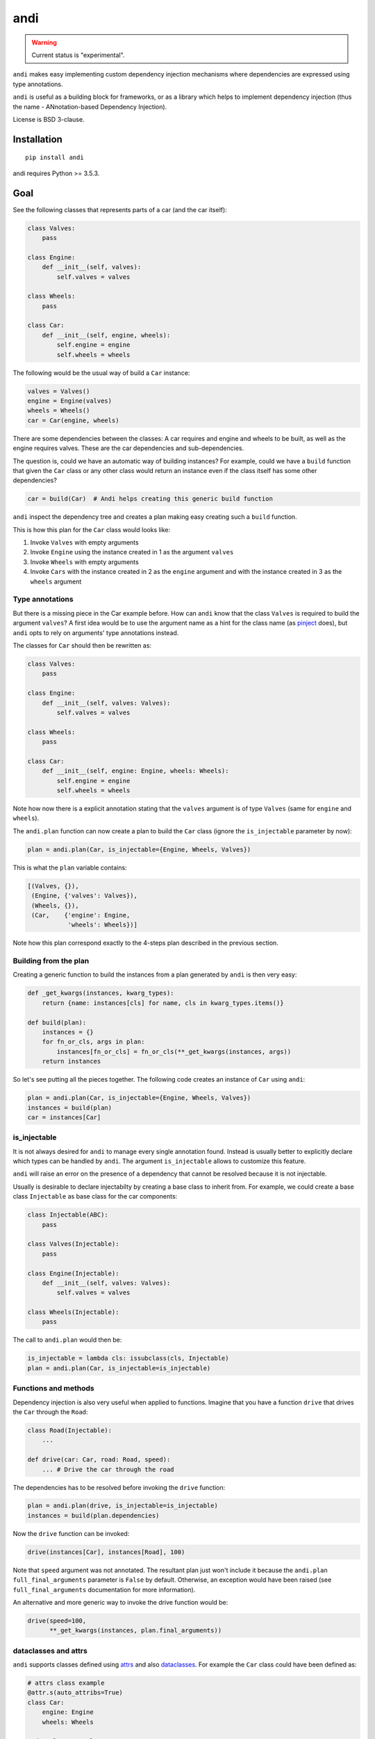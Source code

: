 ====
andi
====

.. image:: https://img.shields.io/pypi/v/andi.svg
   :target: https://pypi.python.org/pypi/andi
   :alt: PyPI Version

.. image:: https://img.shields.io/pypi/pyversions/andi.svg
   :target: https://pypi.python.org/pypi/andi
   :alt: Supported Python Versions

.. image:: https://travis-ci.com/scrapinghub/andi.svg?branch=master
   :target: https://travis-ci.com/scrapinghub/andi
   :alt: Build Status

.. image:: https://codecov.io/github/scrapinghub/andi/coverage.svg?branch=master
   :target: https://codecov.io/gh/scrapinghub/andi
   :alt: Coverage report

.. warning::
    Current status is "experimental".

``andi`` makes easy implementing custom dependency injection mechanisms
where dependencies are expressed using type annotations.

``andi`` is useful as a building block for frameworks, or as a library
which helps to implement dependency injection (thus the name -
ANnotation-based Dependency Injection).

License is BSD 3-clause.

Installation
============

::

    pip install andi

andi requires Python >= 3.5.3.

Goal
====

See the following classes that represents parts of a car
(and the car itself):

.. code-block:: python

    class Valves:
        pass

    class Engine:
        def __init__(self, valves):
            self.valves = valves

    class Wheels:
        pass

    class Car:
        def __init__(self, engine, wheels):
            self.engine = engine
            self.wheels = wheels

The following would be the usual way of build a ``Car`` instance:

.. code-block:: python

    valves = Valves()
    engine = Engine(valves)
    wheels = Wheels()
    car = Car(engine, wheels)

There are some dependencies between the classes: A car requires
and engine and wheels to be built, as well as the engine requires
valves. These are the car dependencies and sub-dependencies.

The question is, could we have an automatic way of building instances?
For example, could we have a ``build`` function that
given the ``Car`` class or any other class would return an instance
even if the class itself has some other dependencies?

.. code-block:: python

    car = build(Car)  # Andi helps creating this generic build function

``andi`` inspect the dependency tree and creates a plan making easy creating
such a ``build`` function.

This is how this plan for the ``Car`` class would looks like:

1. Invoke ``Valves`` with empty arguments
2. Invoke ``Engine`` using the instance created in 1 as the argument ``valves``
3. Invoke ``Wheels`` with empty arguments
4. Invoke ``Cars`` with the instance created in 2 as the ``engine`` argument and with
   the instance created in 3 as the ``wheels`` argument

Type annotations
----------------

But there is a missing piece in the Car example before. How can
``andi`` know that the class ``Valves`` is required to build the
argument ``valves``? A first idea would be to use the argument
name as a hint for the class name
(as `pinject <https://pypi.org/project/pinject/>`_ does),
but ``andi`` opts to rely on arguments' type annotations instead.

The classes for ``Car`` should then be rewritten as:

.. code-block:: python

    class Valves:
        pass

    class Engine:
        def __init__(self, valves: Valves):
            self.valves = valves

    class Wheels:
        pass

    class Car:
        def __init__(self, engine: Engine, wheels: Wheels):
            self.engine = engine
            self.wheels = wheels

Note how now there is a explicit annotation stating that the
``valves`` argument is of type ``Valves``
(same for ``engine`` and ``wheels``).

The ``andi.plan`` function can now create a plan to build the
``Car`` class (ignore the ``is_injectable`` parameter by now):

.. code-block:: python

    plan = andi.plan(Car, is_injectable={Engine, Wheels, Valves})


This is what the ``plan`` variable contains:

.. code-block:: python

    [(Valves, {}),
     (Engine, {'valves': Valves}),
     (Wheels, {}),
     (Car,    {'engine': Engine,
               'wheels': Wheels})]

Note how this plan correspond exactly to the 4-steps plan described
in the previous section.

Building from the plan
----------------------

Creating a generic function to build the instances from
a plan generated by ``andi`` is then very easy:

.. code-block:: python

    def _get_kwargs(instances, kwarg_types):
        return {name: instances[cls] for name, cls in kwarg_types.items()}

    def build(plan):
        instances = {}
        for fn_or_cls, args in plan:
            instances[fn_or_cls] = fn_or_cls(**_get_kwargs(instances, args))
        return instances

So let's see putting all the pieces together. The following code
creates an instance of ``Car`` using ``andi``:

.. code-block:: python

    plan = andi.plan(Car, is_injectable={Engine, Wheels, Valves})
    instances = build(plan)
    car = instances[Car]

is_injectable
-------------

It is not always desired for ``andi`` to manage every single annotation found.
Instead is usually better to explicitly declare which types
can be handled by ``andi``. The argument ``is_injectable``
allows to customize this feature.

``andi`` will raise an error on the presence of a dependency that cannot be resolved
because it is not injectable.

Usually is desirable to declare injectabilty by
creating a base class to inherit from. For example,
we could create a base class ``Injectable`` as base
class for the car components:

.. code-block:: python

    class Injectable(ABC):
        pass

    class Valves(Injectable):
        pass

    class Engine(Injectable):
        def __init__(self, valves: Valves):
            self.valves = valves

    class Wheels(Injectable):
        pass

The call to ``andi.plan`` would then be:

.. code-block:: python

    is_injectable = lambda cls: issubclass(cls, Injectable)
    plan = andi.plan(Car, is_injectable=is_injectable)

Functions and methods
---------------------

Dependency injection is also very useful when applied to functions.
Imagine that you have a function ``drive`` that drives the ``Car``
through the ``Road``:

.. code-block:: python

    class Road(Injectable):
        ...

    def drive(car: Car, road: Road, speed):
        ... # Drive the car through the road

The dependencies has to be resolved before invoking
the ``drive`` function:

.. code-block:: python

    plan = andi.plan(drive, is_injectable=is_injectable)
    instances = build(plan.dependencies)

Now the ``drive`` function can be invoked:

.. code-block:: python

    drive(instances[Car], instances[Road], 100)

Note that ``speed`` argument was not annotated. The resultant plan just won't include it
because the ``andi.plan`` ``full_final_arguments`` parameter is ``False``
by default. Otherwise, an exception would have been raised (see ``full_final_arguments``
documentation for more information).

An alternative and more generic way to invoke the drive function
would be:

.. code-block:: python

    drive(speed=100,
          **_get_kwargs(instances, plan.final_arguments))

dataclasses and attrs
---------------------

``andi`` supports classes defined using `attrs <https://www.attrs.org/>`_
and also `dataclasses <https://docs.python.org/3/library/dataclasses.html>`_.
For example the ``Car`` class could have been defined as:

.. code-block:: python

    # attrs class example
    @attr.s(auto_attribs=True)
    class Car:
        engine: Engine
        wheels: Wheels

    # dataclass example
    @dataclass
    class Car(Injectable):
        engine: Engine
        wheels: Wheels

Using ``attrs`` or ``dataclass`` is handy because they avoid
some boilerplate.

Externally provided dependencies
--------------------------------

Retaining the control over object instantiation
could be desired in some cases. For example creating
a database connection could require accessing some
credentials registry or getting the connection from a pool
so you might want to control building
such instances outside of the regular
dependency injection mechanism.

``andi.plan`` allows to specify which types would be
externally provided. Let's see an example:

.. code-block:: python

    class DBConnection(ABC):

        @abstractmethod
        def getConn():
            pass

    @dataclass
    class UsersDAO:
        conn: DBConnection

        def getUsers():
           return self.conn.query("SELECT * FROM USERS")

``UsersDAO`` requires a database connection to run queries.
But the connection will be provided externally from a pool, so we
call then ``andi.plan`` using also the ``externally_provided``
parameter:

.. code-block:: python

    plan = andi.plan(UsersDAO, is_injectable=is_injectable,
                     externally_provided={DBConnection})

The build method should then be modified slightly to be able
to inject externally provided instances:

.. code-block:: python

    def build(plan, instances_stock=None):
        instances_stock = instances_stock or {}
        instances = {}
        for fn_or_cls, args in plan:
            if fn_or_cls in instances_stock:
                instances[fn_or_cls] = instances_stock[fn_or_cls]
            else:
                instances[fn_or_cls] = fn_or_cls(**_get_kwargs(instances, args))
        return instances

Now we are ready to create ``UserDAO`` instances with ``andi``:

.. code-block:: python

    plan = andi.plan(UsersDAO, is_injectable=is_injectable,
                     externally_provided={DBConnection})
    dbconnection = DBPool.get_connection()
    instances = build(plan.dependencies, {DBConnection: dbconnection})
    users_dao = instances[UsersDAO]
    users = user_dao.getUsers()

Note that being injectable is not required for externally provided
dependencies.

Optional
--------

``Optional`` type annotations can be used in case of
dependencies that can be optional. For example:

.. code-block:: python

    @dataclass
    class Dashboard:
        conn: Optional[DBConnection]

        def showPage():
            if self.conn:
                self.conn.query("INSERT INTO VISITS ...")
            ...  # renders a HTML page

In this example, the ``Dashboard`` class generates a HTML page to be served, and
also stores the number of visits into a database. Database
could be absent in some environments, but you might want
the dashboard to work even if it cannot log the visits.

When a database connection is possible the plan call would be:

.. code-block:: python

    plan = andi.plan(UsersDAO, is_injectable=is_injectable,
                     externally_provided={DBConnection})


And the following when the connection is absent:

.. code-block:: python

    plan = andi.plan(UsersDAO, is_injectable=is_injectable,
                     externally_provided={})

It is also required to register the type of ``None``
as injectable. Otherwise ``andi.plan`` with raise an exception
saying that "NoneType is not injectable".

.. code-block:: python

    Injectable.register(type(None))

Union
-----

``Union`` can also be used to express alternatives. For example:

.. code-block:: python

    @dataclass
    class UsersDAO:
        conn: Union[ProductionDBConnection, DevelopmentDBConnection]

``DevelopmentDBConnection`` will be injected in the absence of
``ProductionDBConnection``.

Full final arguments mode
-------------------------

By default ``andi.plan`` won't fail if it is not able to provide
some of the direct dependencies for the given input (see the
``speed`` argument in one of the examples above).

This behaviour is desired when inspecting functions
for which is already known that some arguments won't be
injectable but they will be provided by other means
(like the ``drive`` function above).

But in other cases is better to be sure that all dependencies
are fulfilled and otherwise fail. Such is the case for classes.
So it is recommended to set ``full_final_arguments=True`` when invoking
``andi.plan`` for classes.

Why type annotations?
---------------------

``andi`` uses type annotations to declare dependencies (inputs).
It has several advantages, and some limitations as well.

Advantages:

1. Built-in language feature.
2. You're not lying when specifying a type - these
   annotations still work as usual type annotations.
3. In many projects you'd annotate arguments anyways, so ``andi`` support
   is "for free".

Limitations:

1. Callable can't have two arguments of the same type.
2. This feature could possibly conflict with regular type annotation usages.

If your callable has two arguments of the same type, consider making them
different types. For example, a callable may receive url and html of
a web page:

.. code-block:: python

    def parse(html: str, url: str):
        # ...

To make it play well with ``andi``, you may define separate types for url
and for html:

.. code-block:: python

    class HTML(str):
        pass

    class URL(str):
        pass

    def parse(html: HTML, url: URL):
        # ...

This is more boilerplate though.

Why doesn't andi handle creation of objects?
--------------------------------------------

Currently ``andi`` just inspects callable and chooses best concrete types
a framework needs to create and pass to a callable, without prescribing how
to create them. This makes ``andi`` useful in various contexts - e.g.

* creation of some objects may require asynchronous functions, and it
  may depend on libraries used (asyncio, twisted, etc.)
* in streaming architectures (e.g. based on Kafka) inspection may happen
  on one machine, while creation of objects may happen on different nodes
  in a distributed system, and then actually running a callable may happen on
  yet another machine.

It is hard to design API with enough flexibility for all such use cases.
That said, ``andi`` may provide more helpers in future,
once patterns emerge, even if they're useful only in certain contexts.

Examples: callback based framework
---------------------------------

Spider example
**************

Nothing better than a example to understand how ``andi`` can be useful.
Let's imagine you want to implemented a callback based framework
for writing spiders to crawl web pages.

The basic idea is that there is framework in which the user
can write spiders. Each spider is a collection of callbacks
that can process data from a page, emit extracted data or request new
pages. Then, there is an engine that takes care of downloading
the web pages
and invoking the user defined callbacks, chaining requests
with its corresponding callback.

Let's see an example of an spider to download recipes
from a cooking page:

.. code-block:: python

    class MySpider(Spider):
        start_url = "htttp://a_page_with_a_list_of_recipes"

        def parse(self, response):
            for url in recipes_urls_from_page(response)
                yield Request(url, callback=parse_recipe)

        def parse_recipe(self, response):
            yield extract_recipe(response)


It would be handy if the user can define some requirements
just by annotating parameters in the callbacks. And ``andi`` make it
possible.

For example, a particular callback could require access to the cookies:

.. code-block:: python

    def parse(self, response: Response, cookies: CookieJar):
        # ... Do something with the response and the cookies

In this case, the engine can use ``andi`` to inspect the ``parse`` method, and
detect that ``Response`` and ``CookieJar`` are required.
Then the framework will build them and will invoke the callback.

This functionality would serve to inject into the users callbacks
some components only when they are required.

It could also serve to encapsulate better the user code. For
example, we could just decouple the recipe extraction into
it's own class:

.. code-block:: python

    @dataclass
    class RecipeExtractor:
        response: Response

        def to_item():
            return extract_recipe(self.response)

The callback could then be defined as:

.. code-block:: python

        def parse_recipe(extractor: RecipeExtractor):
            yield extractor.to_item()

Note how handy is that with ``andi`` the engine can create
an instance of ``RecipesExtractor`` feeding it with the
declared ``Response`` dependency.

In definitive, using ``andi`` in such a framework
can provide great flexibility to the user
and reduce boilerplate.

Web server example
******************

``andi`` can be useful also for implementing a new
web framework.

Let's imagine a framework where you can declare your sever in a
class like the following:

.. code-block:: python

    class MyWeb(Server):

        @route("/products")
        def productspage(self, request: Request):
            ... # return the composed page

        @route("/sales")
        def salespage(self, request: Request):
            ... # return the composed page

The former case is composed of two endpoints, one for serving
a page with a summary of sales, and a second one to serve
the products list.

Connection to the database can be required
to sever these pages. This logic could be encapsulated
in some classes:

.. code-block:: python

    @dataclass
    class Products:
        conn: DBConnection

        def get_products()
            return self.conn.query("SELECT ...")

    @dataclass
    class Sales:
        conn: DBConnection

        def get_sales()
            return self.conn.query("SELECT ...")

Now ``productspage`` and ``salespage`` methods can just declare
that they require these objects:

.. code-block:: python

    class MyWeb(Server):

        @route("/products")
        def productspage(self, request: Request, products: Products):
            ... # return the composed page

        @route("/sales")
        def salespage(self, request: Request, sales: Sales):
            ... # return the composed page

And the framework can then be responsible to fulfill these
dependencies. The flexibility offered would be a great advantage.
As an example, if would be very easy to create a page that requires
both sales and products:

.. code-block:: python

        @route("/overview")
        def productspage(self, request: Request,
                         products: Products, sales: Sales):
            ... # return the composed overview page


Contributing
============

* Source code: https://github.com/scrapinghub/andi
* Issue tracker: https://github.com/scrapinghub/andi/issues

Use tox_ to run tests with different Python versions::

    tox

The command above also runs type checks; we use mypy.

.. _tox: https://tox.readthedocs.io
